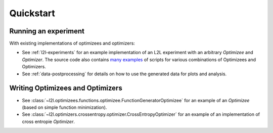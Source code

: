 Quickstart
==========

Running an experiment
+++++++++++++++++++++

With existing implementations of optimizees and optimizers: 

* See :ref:`l2l-experiments` for an example implementation of an L2L experiment with an arbitrary `Optimizee` and
  `Optimizer`. The source code also contains `many examples <https://github.com/Meta-optimization/L2L/tree/master/bin>`_ of
  scripts for various combinations of Optimizees and Optimizers.
* See :ref:`data-postprocessing` for details on how to use the generated data for plots and analysis.

Writing Optimizees and Optimizers
+++++++++++++++++++++++++++++++++

* See :class:`~l2l.optimizees.functions.optimizee.FunctionGeneratorOptimizee` for an example of an `Optimizee` (based on simple
  function minimization).
* See :class:`~l2l.optimizers.crossentropy.optimizer.CrossEntropyOptimizer` for an example of an
  implementation of cross entropie `Optimizer`.
